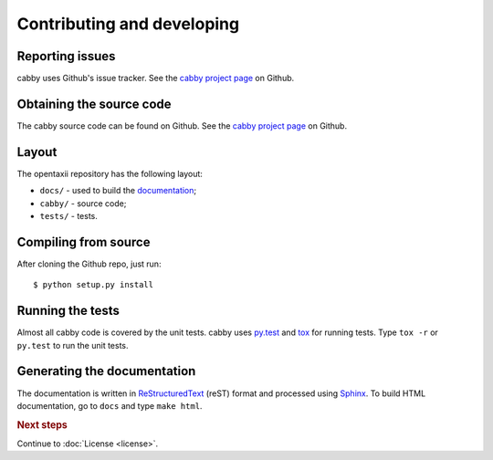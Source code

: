===========================
Contributing and developing
===========================

.. _cabby project page: https://github.com/Intelworks/cabby


Reporting issues
================

cabby uses Github's issue tracker. See the `cabby project page`_ on Github.


Obtaining the source code
=========================

The cabby source code can be found on Github. See the `cabby project page`_ on
Github.

Layout
======

The opentaxii repository has the following layout:

* ``docs/`` - used to build the `documentation <http://cabby.readthedocs.org>`_;
* ``cabby/`` - source code;
* ``tests/`` - tests.


Compiling from source
=====================

After cloning the Github repo, just run::

   $ python setup.py install


Running the tests
=================

Almost all cabby code is covered by the unit tests. cabby uses `py.test <http://pytest.org/latest/>`_ and
`tox <http://tox.readthedocs.org/en/latest/>`_ for running tests. Type ``tox -r`` or ``py.test`` to run the unit tests.


Generating the documentation
============================

The documentation is written in `ReStructuredText <http://docutils.sourceforge.net/docs/ref/rst/restructuredtext.html>`_ (reST) format and processed
using `Sphinx <http://sphinx-doc.org/>`_. To build HTML documentation, go to ``docs`` and type ``make html``.

.. rubric:: Next steps

Continue to :doc:`License <license>`.

.. vim: set spell spelllang=en:
